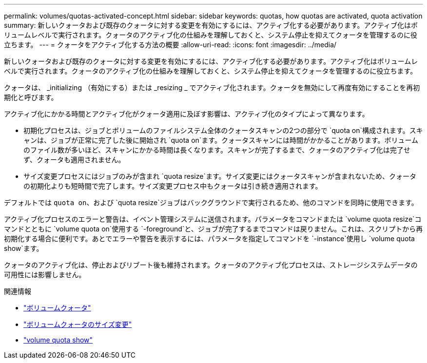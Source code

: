 ---
permalink: volumes/quotas-activated-concept.html 
sidebar: sidebar 
keywords: quotas, how quotas are activated, quota activation 
summary: 新しいクォータおよび既存のクォータに対する変更を有効にするには、アクティブ化する必要があります。アクティブ化はボリュームレベルで実行されます。クォータのアクティブ化の仕組みを理解しておくと、システム停止を抑えてクォータを管理するのに役立ちます。 
---
= クォータをアクティブ化する方法の概要
:allow-uri-read: 
:icons: font
:imagesdir: ../media/


[role="lead"]
新しいクォータおよび既存のクォータに対する変更を有効にするには、アクティブ化する必要があります。アクティブ化はボリュームレベルで実行されます。クォータのアクティブ化の仕組みを理解しておくと、システム停止を抑えてクォータを管理するのに役立ちます。

クォータは、 _initializing （有効にする）または _resizing _ でアクティブ化されます。クォータを無効にして再度有効にすることを再初期化と呼びます。

アクティブ化にかかる時間とアクティブ化がクォータ適用に及ぼす影響は、アクティブ化のタイプによって異なります。

* 初期化プロセスは、ジョブとボリュームのファイルシステム全体のクォータスキャンの2つの部分で `quota on`構成されます。スキャンは、ジョブが正常に完了した後に開始され `quota on`ます。クォータスキャンには時間がかかることがあります。ボリュームのファイル数が多いほど、スキャンにかかる時間は長くなります。スキャンが完了するまで、クォータのアクティブ化は完了せず、クォータも適用されません。
* サイズ変更プロセスにはジョブのみが含まれ `quota resize`ます。サイズ変更にはクォータスキャンが含まれないため、クォータの初期化よりも短時間で完了します。サイズ変更プロセス中もクォータは引き続き適用されます。


デフォルトでは `quota on`、および `quota resize`ジョブはバックグラウンドで実行されるため、他のコマンドを同時に使用できます。

アクティブ化プロセスのエラーと警告は、イベント管理システムに送信されます。パラメータをコマンドまたは `volume quota resize`コマンドとともに `volume quota on`使用する `-foreground`と、ジョブが完了するまでコマンドは戻りません。これは、スクリプトから再初期化する場合に便利です。あとでエラーや警告を表示するには、パラメータを指定してコマンドを `-instance`使用し `volume quota show`ます。

クォータのアクティブ化は、停止およびリブート後も維持されます。クォータのアクティブ化プロセスは、ストレージシステムデータの可用性には影響しません。

.関連情報
* link:https://docs.netapp.com/us-en/ontap-cli/volume-quota-on.html["ボリュームクォータ"^]
* link:https://docs.netapp.com/us-en/ontap-cli/volume-quota-resize.html["ボリュームクォータのサイズ変更"^]
* link:https://docs.netapp.com/us-en/ontap-cli/volume-quota-show.html["volume quota show"^]

